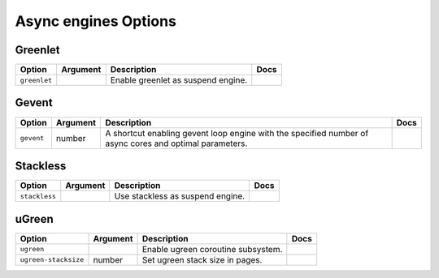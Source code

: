 .. This page has been automatically generated by `_options/generate.py`!

Async engines Options
------------------------------------------------------------------------

Greenlet
^^^^^^^^

.. seealso::

   :doc:`Greenlet`

.. list-table::
   :header-rows: 1
   
   * - Option
     - Argument
     - Description
     - Docs
   * - ``greenlet``
     - \
     - Enable greenlet as suspend engine.
     - \

Gevent
^^^^^^

.. seealso::

   :doc:`Gevent`

.. list-table::
   :header-rows: 1
   
   * - Option
     - Argument
     - Description
     - Docs
   * - ``gevent``
     - number
     - A shortcut enabling gevent loop engine with the specified number of async cores and optimal parameters.
     - \

Stackless
^^^^^^^^^

.. seealso::

   :doc:`Stackless`

.. list-table::
   :header-rows: 1
   
   * - Option
     - Argument
     - Description
     - Docs
   * - ``stackless``
     - \
     - Use stackless as suspend engine.
     - \

uGreen
^^^^^^

.. seealso::

   :doc:`uGreen`

.. list-table::
   :header-rows: 1
   
   * - Option
     - Argument
     - Description
     - Docs
   * - ``ugreen``
     - \
     - Enable ugreen coroutine subsystem.
     - \
   * - ``ugreen-stacksize``
     - number
     - Set ugreen stack size in pages.
     - \